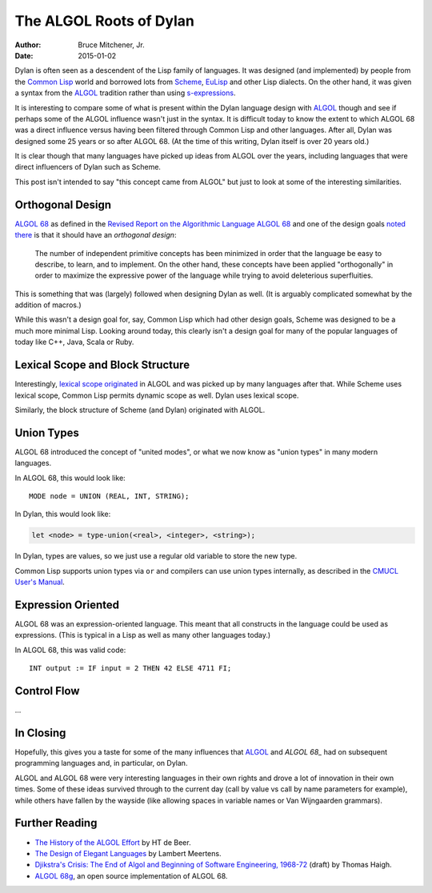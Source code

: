 The ALGOL Roots of Dylan
########################

:author: Bruce Mitchener, Jr.
:date: 2015-01-02

Dylan is often seen as a descendent of the Lisp family of languages. It
was designed (and implemented) by people from the `Common Lisp`_ world and
borrowed lots from `Scheme`_, `EuLisp`_ and other Lisp dialects. On the
other hand, it was given a syntax from the `ALGOL`_ tradition rather than
using `s-expressions`_.

It is interesting to compare some of what is present within the Dylan
language design with `ALGOL`_ though and see if perhaps some of the
ALGOL influence wasn't just in the syntax. It is difficult today to
know the extent to which ALGOL 68 was a direct influence versus having
been filtered through Common Lisp and other languages. After all, Dylan
was designed some 25 years or so after ALGOL 68. (At the time of this
writing, Dylan itself is over 20 years old.)

It is clear though that many languages have picked up ideas from
ALGOL over the years, including languages that were direct influencers
of Dylan such as Scheme.

This post isn't intended to say "this concept came from ALGOL" but just
to look at some of the interesting similarities.

Orthogonal Design
=================

`ALGOL 68`_ as defined in the `Revised Report on the Algorithmic Language
ALGOL 68`_ and one of the design goals `noted there`_ is that it should
have an *orthogonal design*:

    The number of independent primitive concepts has been minimized in
    order that the language be easy to describe, to learn, and to
    implement. On the other hand, these concepts have been applied
    "orthogonally" in order to maximize the expressive power of the
    language while trying to avoid deleterious superfluities.

This is something that was (largely) followed when designing Dylan as
well. (It is arguably complicated somewhat by the addition of macros.)

While this wasn't a design goal for, say, Common Lisp which had other design
goals, Scheme was designed to be a much more minimal Lisp. Looking around
today, this clearly isn't a design goal for many of the popular languages
of today like C++, Java, Scala or Ruby.

Lexical Scope and Block Structure
=================================

Interestingly, `lexical scope originated`_ in ALGOL and was picked up by
many languages after that. While Scheme uses lexical scope, Common Lisp
permits dynamic scope as well. Dylan uses lexical scope.

Similarly, the block structure of Scheme (and Dylan) originated with ALGOL.

Union Types
===========

ALGOL 68 introduced the concept of "united modes", or what we now know as
"union types" in many modern languages.

In ALGOL 68, this would look like::

    MODE node = UNION (REAL, INT, STRING);

In Dylan, this would look like:

.. code-block:: dylan

    let <node> = type-union(<real>, <integer>, <string>);

In Dylan, types are values, so we just use a regular old variable to store
the new type.

Common Lisp supports union types via ``or`` and compilers can use union types
internally, as described in the `CMUCL User's Manual`_.

Expression Oriented
===================

ALGOL 68 was an expression-oriented language. This meant that all constructs
in the language could be used as expressions. (This is typical in a Lisp
as well as many other languages today.)

In ALGOL 68, this was valid code::

    INT output := IF input = 2 THEN 42 ELSE 4711 FI;

Control Flow
============

...

In Closing
==========

Hopefully, this gives you a taste for some of the many influences that
`ALGOL`_ and `ALGOL 68_` had on subsequent programming languages and,
in particular, on Dylan.

ALGOL and ALGOL 68 were very interesting languages in their own rights
and drove a lot of innovation in their own times. Some of these ideas
survived through to the current day (call by value vs call by name
parameters for example), while others have fallen by the wayside
(like allowing spaces in variable names or Van Wijngaarden grammars).

Further Reading
===============

* `The History of the ALGOL Effort`_ by HT de Beer.
* `The Design of Elegant Languages`_ by Lambert Meertens.
* `Djikstra's Crisis: The End of Algol and Beginning of Software Engineering, 1968-72`_
  (draft) by Thomas Haigh.
* `ALGOL 68g`_, an open source implementation of ALGOL 68.

.. _Common Lisp: http://en.wikipedia.org/wiki/Common_Lisp
.. _Scheme: http://en.wikipedia.org/wiki/Scheme_%28programming_language%29
.. _EuLisp: http://en.wikipedia.org/wiki/EuLisp
.. _ALGOL 68: http://en.wikipedia.org/wiki/ALGOL_68
.. _ALGOL: http://en.wikipedia.org/wiki/ALGOL
.. _s-expressions: http://en.wikipedia.org/wiki/S-expression
.. _Revised Report on the Algorithmic Language ALGOL 68: http://jmvdveer.home.xs4all.nl/report.html#012
.. _noted there: http://jmvdveer.home.xs4all.nl/report.html#012
.. _lexical scope originated: http://en.wikipedia.org/wiki/Scope_%28computer_science%29#History
.. _CMUCL User's Manual: http://common-lisp.net/project/cmucl/doc/cmu-user/compiler-hint.html#toc146
.. _The History of the ALGOL Effort: http://heerdebeer.org/ALGOL/The_History_of_ALGOL.pdf
.. _The Design of Elegant Languages: http://www.kestrel.edu/home/people/meertens/publications/papers/The_design_of_elegant_languages.pdf
.. _Djikstra's Crisis\: The End of Algol and Beginning of Software Engineering, 1968-72: http://www.tomandmaria.com/tom/Writing/DijkstrasCrisis_LeidenDRAFT.pdf
.. _ALGOL 68g: http://jmvdveer.home.xs4all.nl/
